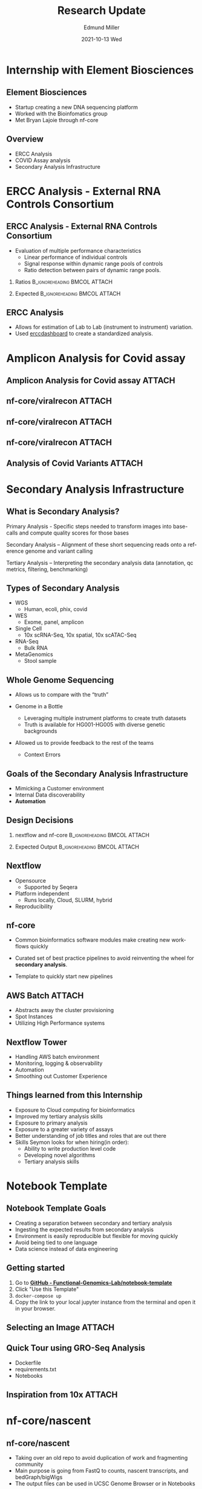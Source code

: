#+title: Research Update
#+AUTHOR:    Edmund Miller
#+EMAIL:     Edmund.Miller@utdallas.edu
#+DATE:      2021-10-13 Wed
#+DESCRIPTION: Internship with Element Biosciences
#+KEYWORDS:
#+LANGUAGE:  en
#+OPTIONS:   H:2 num:t toc:nil \n:nil @:t ::t |:t ^:t -:t f:t *:t <:t
#+OPTIONS:   TeX:t LaTeX:t skip:nil d:nil todo:t pri:nil tags:not-in-toc
#+INFOJS_OPT: view:nil toc:nil ltoc:t mouse:underline buttons:0 path:https://orgmode.org/org-info.js
#+EXPORT_SELECT_TAGS: export
#+EXPORT_EXCLUDE_TAGS: noexport
#+HTML_LINK_UP:
#+HTML_LINK_HOME:
#+filetags: :biology:
#+startup: beamer
#+LaTeX_CLASS: beamer
#+LaTeX_CLASS_OPTIONS: [bigger]
#+BEAMER_FRAME_LEVEL: 2
# C-c C-e l O
# SPC m e l O

* Internship with Element Biosciences

** Element Biosciences

- Startup creating a new DNA sequencing platform
- Worked with the Bioinfomatics group
- Met Bryan Lajoie through nf-core

** Overview

- ERCC Analysis
- COVID Assay analysis
- Secondary Analysis Infrastructure

* ERCC Analysis - External RNA Controls Consortium
** ERCC Analysis - External RNA Controls Consortium

- Evaluation of multiple performance characteristics
  + Linear performance of individual controls
  + Signal response within dynamic range pools of controls
  + Ratio detection between pairs of dynamic range pools.

*** Ratios :B_ignoreheading:BMCOL:ATTACH:
:PROPERTIES:
:BEAMER_col: 0.35
:ID:       baaefd37-898b-423a-a702-7d767f64f391
:END:

#+attr_latex: :width \textwidth
[[attachment:_20211004_163409screenshot.png]]

*** Expected :B_ignoreheading:BMCOL:ATTACH:
:PROPERTIES:
:BEAMER_col: 0.5
:ID:       97d9a007-e078-45c0-9b8e-5659ed9a438b
:END:

#+attr_latex: :width \textwidth
[[attachment:_20211004_163631screenshot.png]]



** ERCC Analysis

- Allows for estimation of Lab to Lab (instrument to instrument) variation.
- Used [[https://www.bioconductor.org/packages/release/bioc/html/erccdashboard.html][erccdashboard]] to create a standardized analysis.

* Amplicon Analysis for Covid assay
** Amplicon Analysis for Covid assay :ATTACH:
:PROPERTIES:
:ID:       94536871-7213-4228-a9a4-3ac6d0fba1e8
:END:

[[attachment:_20211004_165109screenshot.png]]

** nf-core/viralrecon :ATTACH:
:PROPERTIES:
:ID:       84ad5978-ba58-463c-ba72-9747e7cbea22
:END:


[[attachment:_20211004_165305screenshot.png]]

** nf-core/viralrecon :ATTACH:
:PROPERTIES:
:ID:       df5ed11b-ac78-4cb4-b44f-44b65eea42ba
:END:

[[attachment:_20211004_165747screenshot.png]]

** nf-core/viralrecon :ATTACH:
:PROPERTIES:
:ID:       e18c87a6-f9f4-4187-8d76-ee2bdfc6af0b
:END:


[[attachment:_20211004_170305screenshot.png]]


** Analysis of Covid Variants :ATTACH:
:PROPERTIES:
:ID:       6d9cf682-29d6-4ad5-b2d3-32c4115ba070
:END:

[[attachment:_20211004_170948screenshot.png]]

* Secondary Analysis Infrastructure

** What is Secondary Analysis?

Primary Analysis - Specific steps needed to transform images into base-calls and compute quality scores for those bases

Secondary Analysis – Alignment of these short sequencing reads onto a reference genome and variant calling

Tertiary Analysis – Interpreting the secondary analysis data (annotation, qc metrics, filtering, benchmarking)

** Types of Secondary Analysis
- WGS
  - Human, ecoli, phix, covid
- WES
  - Exome, panel, amplicon
- Single Cell
  - 10x scRNA-Seq, 10x spatial, 10x scATAC-Seq
- RNA-Seq
  - Bulk RNA
- MetaGenomics
  - Stool sample

** Whole Genome Sequencing
- Allows us to compare with the “truth”

- Genome in a Bottle
  - Leveraging multiple instrument platforms to create truth datasets
  - Truth is available for HG001-HG005 with diverse genetic backgrounds

- Allowed us to provide feedback to the rest of the teams
  - Context Errors

** Goals of the Secondary Analysis Infrastructure

- Mimicking a Customer environment
- Internal Data discoverability
- *Automation*

** Design Decisions

*** nextflow and nf-core :B_ignoreheading:BMCOL:ATTACH:
:PROPERTIES:
:BEAMER_col: 0.35
:ID:       4fb43e6a-fd94-4123-94fb-9eb49d01bbef
:END:

#+attr_latex: :width \textwidth
[[attachment:_20211004_173812screenshot.png]]


#+attr_latex: :width \textwidth
[[attachment:_20211004_173820screenshot.png]]

*** Expected Output :B_ignoreheading:BMCOL:ATTACH:
:PROPERTIES:
:BEAMER_col: 0.5
:ID:       8a619033-8dba-48de-a2a1-3b3e563fa007
:END:

#+attr_latex: :width \textwidth
[[attachment:_20211005_103739screenshot.png]]


#+attr_latex: :width \textwidth
[[attachment:_20211004_174248screenshot.png]]

** Nextflow

- Opensource
  + Supported by Seqera

- Platform independent
  + Runs locally, Cloud, SLURM, hybrid

- Reproducibility

** nf-core

- Common bioinformatics software modules make creating new workflows quickly

- Curated set of best practice pipelines to avoid reinventing the wheel for
  *secondary analysis*.

- Template to quickly start new pipelines

** AWS Batch :ATTACH:
:PROPERTIES:
:ID:       c87b16b3-cd2d-4d96-b18c-1da2204ec7fe
:END:

- Abstracts away the cluster provisioning
- Spot Instances
- Utilizing High Performance systems


[[attachment:_20211005_095412screenshot.png]]

** Nextflow Tower

- Handling AWS batch environment
- Monitoring, logging & observability
- Automation
- Smoothing out Customer Experience

** Things learned from this Internship

- Exposure to Cloud computing for bioinformatics
- Improved my tertiary analysis skills
- Exposure to primary analysis
- Exposure to a greater variety of assays
- Better understanding of job titles and roles that are out there
- Skills Seymon looks for when hiring(in order):
  + Ability to write production level code
  + Developing novel algorithms
  + Tertiary analysis skills

* Notebook Template
** Notebook Template Goals

- Creating a separation between secondary and tertiary analysis
- Ingesting the expected results from secondary analysis
- Environment is easily reproducible but flexible for moving quickly
- Avoid being tied to one language
- Data science instead of data engineering

** Getting started

1. Go to [[https://github.com/Functional-Genomics-Lab/notebook-template][*GitHub - Functional-Genomics-Lab/notebook-template*]]
2. Click "Use this Template"
3. ~docker-compose up~
4. Copy the link to your local jupyter instance from the terminal and open it in
   your browser.

** Selecting an Image :ATTACH:
:PROPERTIES:
:ID:       6af94bed-fcfd-4fac-89f0-c4207236ef91
:END:


[[attachment:_20211005_121802screenshot.png]]


** Quick Tour using GRO-Seq Analysis

- Dockerfile
- requirements.txt
- Notebooks

** Inspiration from 10x :ATTACH:
:PROPERTIES:
:ID:       38522a2a-53ca-48d9-b45d-58e5c630642c
:END:


[[attachment:_20211006_084828big_picture.png]]


* nf-core/nascent

** nf-core/nascent

- Taking over an old repo to avoid duplication of work and fragmenting community
- Main purpose is going from FastQ to counts, nascent transcripts, and
  bedGraph/bigWigs
- The output files can be used in UCSC Genome Browser or in Notebooks

** Conversion Progress

- Updated to the most recent nf-core template
- Rebased our Commits on top of the old repo (To preserve v1.0 for any legacy
  research)

** Things left TODO

- Old nascent functionality added in a subworkflow
- Add test data to nf-core test data
- Refgenie nf-core infrastructure to use T2T-CHM13 reference

** nf-core Hackathon

- October 27th-29th 2021
- Focus is going to be on converting pipelines to DSL2
- [[https://nf-co.re/events/2021/hackathon-october-2021][*Sign up form*]]